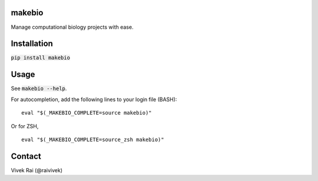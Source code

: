 makebio
-------
Manage computational biology projects with ease.

Installation
------------

:code:`pip install makebio`

Usage
-----

See :code:`makebio --help`.

For autocompletion, add the following lines to your login file (BASH):
::
  eval "$(_MAKEBIO_COMPLETE=source makebio)"


Or for ZSH,
::
    eval "$(_MAKEBIO_COMPLETE=source_zsh makebio)"

Contact
-------

Vivek Rai (@raivivek)
